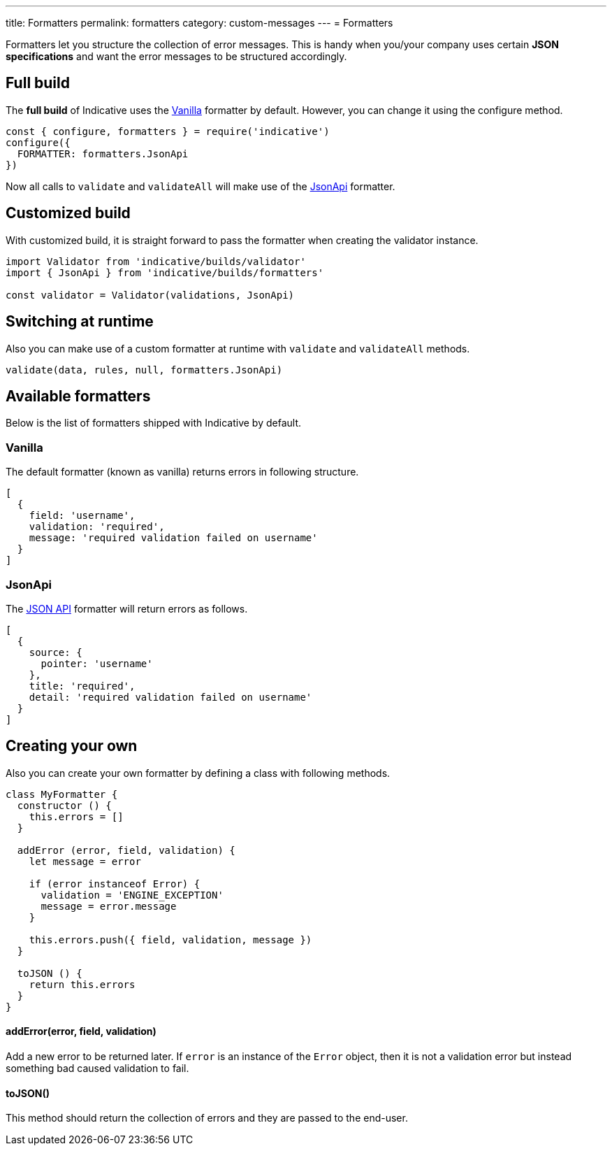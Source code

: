 ---
title: Formatters
permalink: formatters
category: custom-messages
---
= Formatters

Formatters let you structure the collection of error messages. This is handy when you/your company uses certain *JSON specifications* and want the error messages to be structured accordingly.

toc::[]

== Full build

The *full build* of Indicative uses the xref:_vanilla[Vanilla] formatter by default. However, you can change it using the configure method.

[source, js]
----
const { configure, formatters } = require('indicative')
configure({
  FORMATTER: formatters.JsonApi
})
----

Now all calls to `validate` and `validateAll` will make use of the xref:_json_api[JsonApi] formatter.

== Customized build
With customized build, it is straight forward to pass the formatter when creating the validator instance.

[source, js]
----
import Validator from 'indicative/builds/validator'
import { JsonApi } from 'indicative/builds/formatters'

const validator = Validator(validations, JsonApi)
----

== Switching at runtime
Also you can make use of a custom formatter at runtime with `validate` and `validateAll` methods.

[source, js]
----
validate(data, rules, null, formatters.JsonApi)
----


== Available formatters
Below is the list of formatters shipped with Indicative by default.

=== Vanilla
The default formatter (known as vanilla) returns errors in following structure.

[source, js]
----
[
  {
    field: 'username',
    validation: 'required',
    message: 'required validation failed on username'
  }
]
----

=== JsonApi
The link:http://jsonapi.org/format/#error-objects[JSON API] formatter will return errors as follows.

[source, js]
----
[
  {
    source: {
      pointer: 'username'
    },
    title: 'required',
    detail: 'required validation failed on username'
  }
]
----

== Creating your own
Also you can create your own formatter by defining a class with following methods.

[source, js]
----
class MyFormatter {
  constructor () {
    this.errors = []
  }

  addError (error, field, validation) {
    let message = error

    if (error instanceof Error) {
      validation = 'ENGINE_EXCEPTION'
      message = error.message
    }

    this.errors.push({ field, validation, message })
  }

  toJSON () {
    return this.errors
  }
}
----

==== addError(error, field, validation)
Add a new error to be returned later. If `error` is an instance of the `Error` object, then it is not a validation error but instead something bad caused validation to fail.


==== toJSON()
This method should return the collection of errors and they are passed to the end-user.
